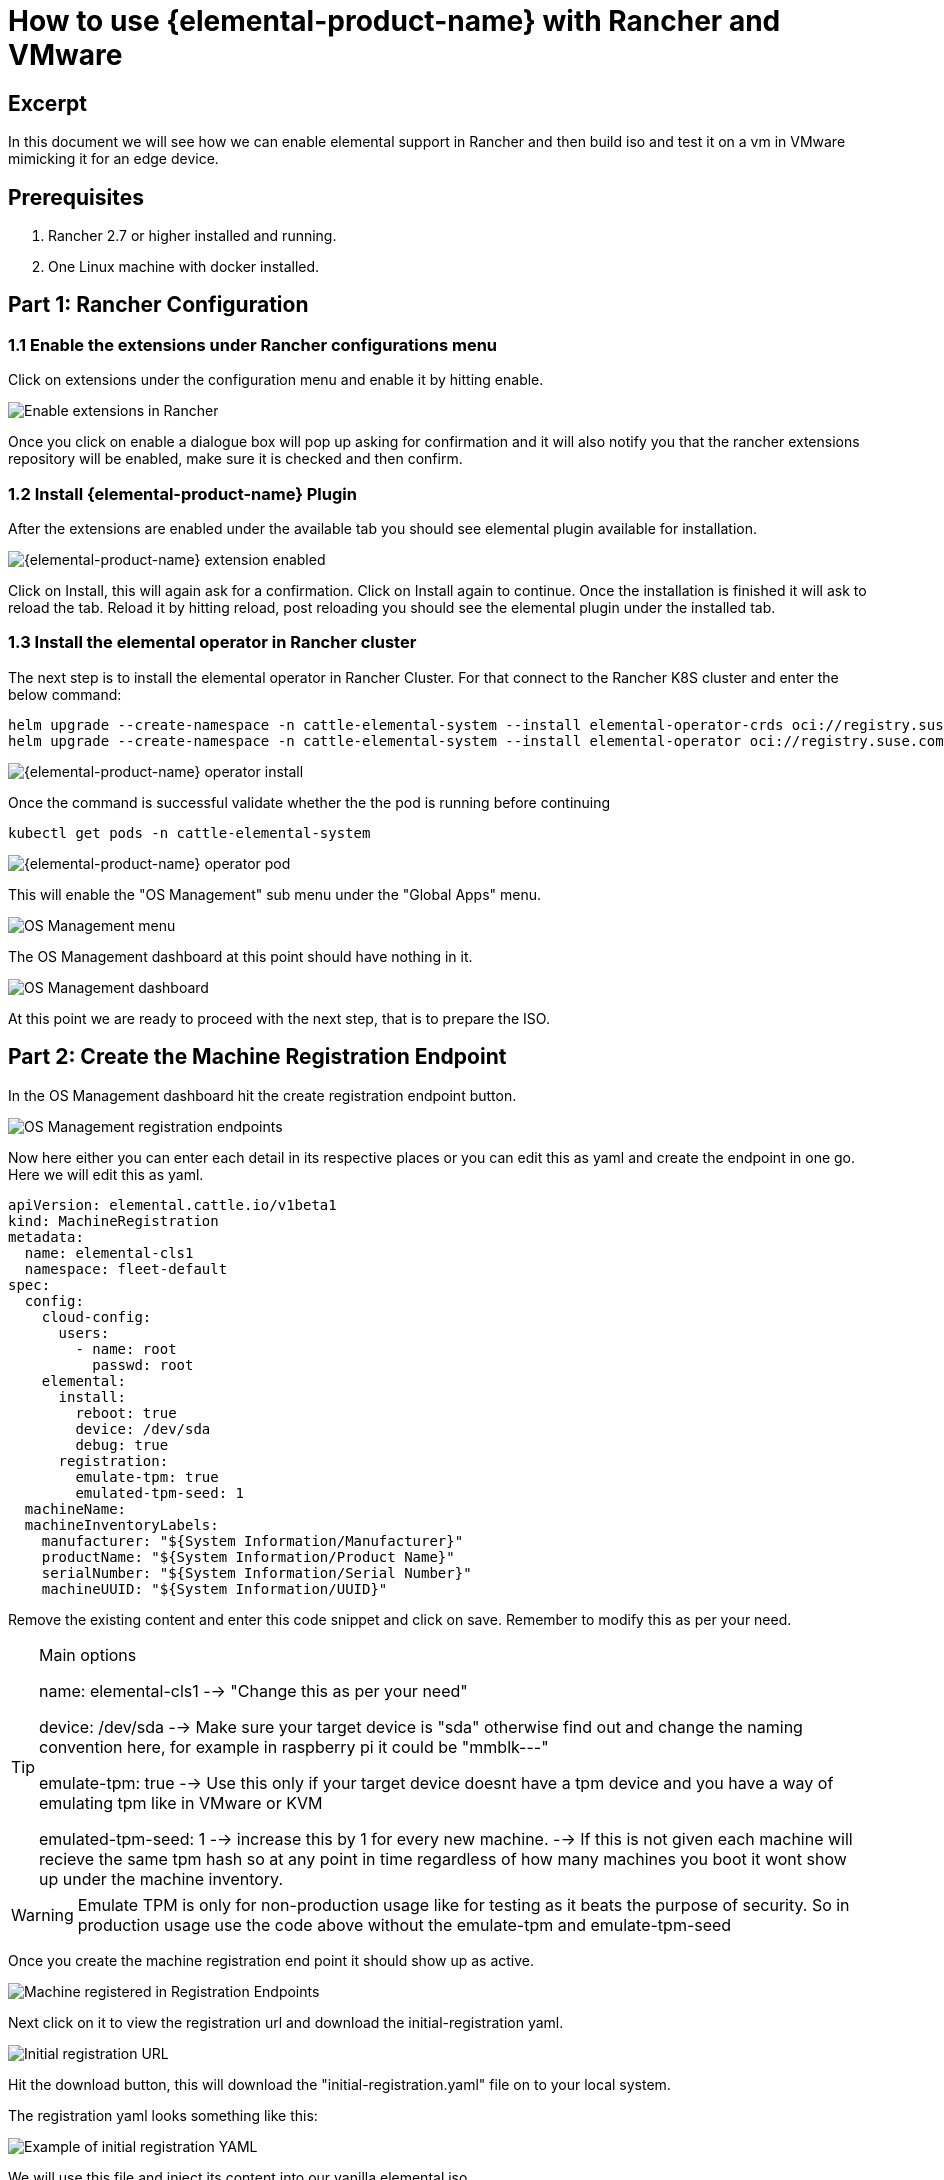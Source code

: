 = How to use {elemental-product-name} with Rancher and VMware

== Excerpt

In this document we will see how we can enable elemental support in Rancher and then build iso and test it on a vm in VMware mimicking it for an edge device.

== Prerequisites

. Rancher 2.7 or higher installed and running.
. One Linux machine with docker installed.

== Part 1: Rancher Configuration

=== 1.1 Enable the extensions under Rancher configurations menu

Click on extensions under the configuration menu and enable it by hitting enable.

image::rancher-vmware-extensions-menu.png[Enable extensions in Rancher]

Once you click on enable a dialogue box will pop up asking for confirmation and it will also notify you that the rancher extensions repository will be enabled, make sure it is checked and then confirm.

=== 1.2 Install {elemental-product-name} Plugin

After the extensions are enabled under the available tab you should see elemental plugin available for installation.

image::rancher-vmware-extension-enabled.png[{elemental-product-name} extension enabled]

Click on Install, this will again ask for a confirmation. Click on Install again to continue. Once the installation is finished it will ask to reload the tab. Reload it by hitting reload, post reloading you should see the elemental plugin under the installed tab.

=== 1.3 Install the elemental operator in Rancher cluster

The next step is to install the elemental operator in Rancher Cluster. For that connect to the Rancher K8S cluster and enter the below command:

[,shell]
----
helm upgrade --create-namespace -n cattle-elemental-system --install elemental-operator-crds oci://registry.suse.com/rancher/elemental-operator-crds-chart
helm upgrade --create-namespace -n cattle-elemental-system --install elemental-operator oci://registry.suse.com/rancher/elemental-operator-chart
----

image::rancher-vmware-elemental-operator-install.png[{elemental-product-name} operator install]

Once the command is successful validate whether the the pod is running before continuing

[,shell]
----
kubectl get pods -n cattle-elemental-system
----

image::rancher-vmware-elemental-operator-pod.png[{elemental-product-name} operator pod]

This will enable the "OS Management" sub menu under the "Global Apps" menu.

image::rancher-vmware-osmanagement-menu.png[OS Management menu]

The OS Management dashboard at this point should have nothing in it.

image::rancher-vmware-osmanagement-dashboard.png[OS Management dashboard]

At this point we are ready to proceed with the next step, that is to prepare the ISO.

== Part 2: Create the Machine Registration Endpoint

In the OS Management dashboard hit the create registration endpoint button.

image::rancher-vmware-registration-endpoints.png[OS Management registration endpoints]

Now here either you can enter each detail in its respective places or you can edit this as yaml and create the endpoint in one go. Here we will edit this as yaml.

[,yaml]
----
apiVersion: elemental.cattle.io/v1beta1
kind: MachineRegistration
metadata:
  name: elemental-cls1
  namespace: fleet-default
spec:
  config:
    cloud-config:
      users:
        - name: root
          passwd: root
    elemental:
      install:
        reboot: true
        device: /dev/sda
        debug: true
      registration:
        emulate-tpm: true
        emulated-tpm-seed: 1
  machineName:
  machineInventoryLabels:
    manufacturer: "${System Information/Manufacturer}"
    productName: "${System Information/Product Name}"
    serialNumber: "${System Information/Serial Number}"
    machineUUID: "${System Information/UUID}"
----

Remove the existing content and enter this code snippet and click on save. Remember to modify this as per your need.

[TIP]
.Main options
====
name: elemental-cls1 --> "Change this as per your need"

device: /dev/sda --> Make sure your target device is "sda" otherwise find out and change the naming convention here, for example in raspberry pi it could be "mmblk---"

emulate-tpm: true  --> Use this only if your target device doesnt have a tpm device and you have a way of emulating tpm like in VMware or KVM

emulated-tpm-seed: 1 --> increase this by 1 for every new machine. --> If this is not given each machine will recieve the same tpm hash so at any point in time regardless of how many machines you boot it wont show up under the machine inventory.
====


[WARNING]
====
Emulate TPM is only for non-production usage like for testing as it beats the purpose of security. So in production usage use the code above without the emulate-tpm and emulate-tpm-seed
====

Once you create the machine registration end point it should show up as active.

image::rancher-vmware-machine-registered.png[Machine registered in Registration Endpoints]

Next click on it to view the registration url and download the initial-registration yaml.

image::rancher-vmware-initial-registration-url.png[Initial registration URL]

Hit the download button, this will download the "initial-registration.yaml" file on to your local system.

The registration yaml looks something like this:

image::rancher-vmware-initial-registration-url-yaml.png[Example of initial registration YAML]

We will use this file and inject its content into our vanilla elemental iso.

## Part 3: Create the ISO

Make sure you have `initial-registration.yaml` in the system where you will create the iso in this we will use a Linux vm.

Create a directory to keep everything:

[,bash]
----
mkdir /home/tux/elemental-demo && cd /home/tux/elemental-demo
----

Create a file and copy the contents of the initial-registration.yaml in it.

[,bash]
----
vim initial-registration.yaml
----

image::rancher-vmware-initial-registration-yaml.png[Create file with initial registration YAML]

Next download the script to download the iso and inject the registration.yaml in the iso and make it executable

[,bash]
----
wget -q https://raw.githubusercontent.com/rancher/elemental/main/.github/elemental-iso-add-registration && chmod +x elemental-iso-add-registration
----

Next execute the script and pass the initial-registration.yaml as an argument

[,bash]
----
./elemental-iso-add-registration initial-registration.yaml
----

image::rancher-vmware-iso-create.png[Create ISO with the initial registration options]

This command will download the vanilla iso and inject it with the parameters of initial-registration.yaml and create a final iso for you to boot your end device.

[NOTE]
====
If you would like to download the vanilla ISO and reuse it later to create additional ISO's, then you can download the iso separately using the below command and then pass the local file path as an argument to the script

[,bash]
----
wget https://download.opensuse.org/repositories/isv:/Rancher:/{elemental-product-name}:/Staging/containers/iso/sl-micro-6.0-baremetal.x86_64.iso

./elemental-iso-add-registration initial-registration.yaml /home/elemental-iso/sl-micro-6.0-baremetal.x86_64.iso
----
====


== Part 4: Boot the target device

Now ideally you would just burn the iso to a usb drive and boot your edge device using the usb device and once it boots and become active in Rancher under machine inventory you can select and create a cluster from it, however here we will use a vm to mimic an edge device for testing.

=== 4.1 Prepare the VM to emulate TPM

In VMware workstation create a vm the way you would do normally, make sure to give the HDD size at least 40 GB.

Now edit the machine settings and go to the "Options" tab. The very last option would be "Advanced".

Click on "advanced" and on the right window pane change the firmware type from "BIOS" to "UEFI" and check the "Enable secure boot" option as follow:

* Default settings with BIOS selected

image::rancher-vmware-vm-boot-bios.png[VM boot options with BIOS]

* Updated settings with UEFI selected and secure boot enabled

image::rancher-vmware-vm-boot-uefi.png[VM boot options with UEFI]

Now on the same "Options" tab click on the "Access Control" option and click on "Encrypt" on the right side.

image::rancher-vmware-access-control-menu.png[Access control menu]

This will ask you to enter a password to encrypt the machine. Enter a password and click on "Encrypt"

image::rancher-vmware-access-control-encrypt.png[Access control encryption credentials]

This is important to add the TPM Hardware. Next go back to the Hardware options and click on "Add"

And add the TPM (Trusted Platform Module) hardware and click on "Finish"

Now with the completion of this step our VM is ready.

=== 4.2 Boot the VM with the elemental ISO

Next add the ISO that we created earlier in the VM and boot it up.

It should boot up with the ISO and start installing {elemental-product-name}:

image::rancher-vmware-elemental-install-grub.png[{elemental-product-name} OS install grub menu]

image::rancher-vmware-elemental-install-logs.png[{elemental-product-name} OS install logs]

And once it is complete it will reboot the VM and it should show up as active under the machine inventory in Rancher as follow:

* Machine inventory status while booting

image::rancher-vmware-machine-inventory-status-booting.png[Machine inventory status during boot]

* Machine inventory status after boot completed

image::rancher-vmware-machine-inventory-status-boot-complete.png[Machine inventory status after boot complete]

== Part 5: Create a cluster on the machine

Once the machine shows up as active, select it and hit "Create {elemental-product-name} Cluster".

image::rancher-vmware-elemental-cluster-create.png[Create {elemental-product-name} cluster]

At this stage you get a pretty familiar page of creating a cluster in Rancher.

Give the cluster a name select the Kubernetes version and hit "Create".

For this we have selected to create a K3S cluster.

image::rancher-vmware-elemental-cluster-template.png[{elemental-product-name} cluster configuration]

Now under the Cluster Management page the cluster should show up as creating:

image::rancher-vmware-elemental-cluster-provisioning.png[{elemental-product-name} cluster provisioning]

And once the cluster is fully provisioned it should be active with provider type as "{elemental-product-name}".

image::rancher-vmware-elemental-cluster-created.png[{elemental-product-name} cluster created]

Now you can start deploying application on this cluster the normal way.
